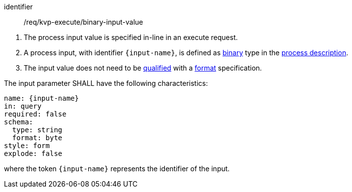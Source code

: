 [[req_kvp-execute_binary-input-value]]
[requirement]
====
[%metadata]
identifier:: /req/kvp-execute/binary-input-value
[.component,class=conditions]
--
. The process input value is specified in-line in an execute request.
. A process input, with identifier `{input-name}`, is defined as <<req_ogc-process-description_input-binary,binary>> type in the <<sc_process_description,process description>>.
. The input value does not need to be <<qualified-value-schema,qualified>> with a <<format-schema,format>> specification.
--

[.component,class=part]
--
The input parameter SHALL have the following characteristics:

[source,YAML]
----
name: {input-name}
in: query
required: false
schema:
  type: string
  format: byte
style: form
explode: false
----

where the token `{input-name}` represents the identifier of the input.
--
====
